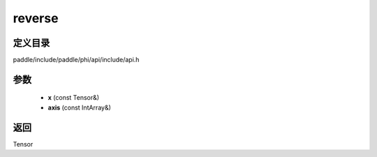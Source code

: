 .. _cn_api_paddle_experimental_reverse:

reverse
-------------------------------

.. cpp:function:: Tensor reverse ( const Tensor & x , const IntArray & axis ) ;


定义目录
:::::::::::::::::::::
paddle/include/paddle/phi/api/include/api.h

参数
:::::::::::::::::::::
	- **x** (const Tensor&)
	- **axis** (const IntArray&)

返回
:::::::::::::::::::::
Tensor
